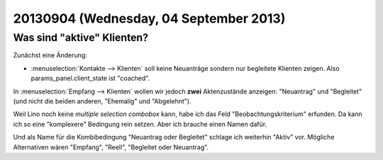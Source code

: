 =======================================
20130904 (Wednesday, 04 September 2013)
=======================================

Was sind "aktive" Klienten?
---------------------------

Zunächst eine Änderung:

- :menuselection:`Kontakte --> Klienten` soll keine Neuanträge sondern 
  nur begleitete Klienten zeigen. 
  Also params_panel.client_state ist "coached".

In :menuselection:`Empfang --> Klienten` wollen wir jedoch 
**zwei** Aktenzustände anzeigen: "Neuantrag" und "Begleitet"
(und nicht die beiden anderen, "Ehemalig" und "Abgelehnt").

Weil Lino noch keine *multiple selection combobox* kann, 
habe ich das Feld "Beobachtungskriterium" erfunden. 
Da kann ich so eine "komplexere" Bedingung rein setzen. 
Aber ich brauche einen Namen dafür. 

Und als Name für die Kombibedingung "Neuantrag oder Begleitet" 
schlage ich weiterhin "Aktiv" vor. 
Mögliche Alternativen wären "Empfang", "Reell", "Begleitet oder Neuantrag".

